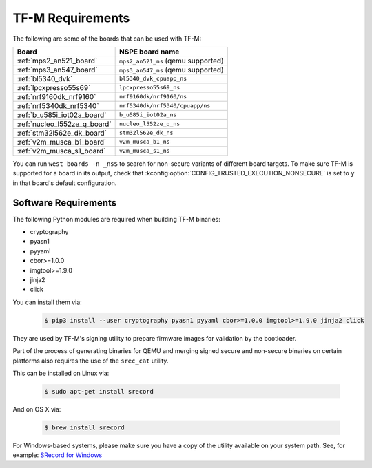 TF-M Requirements
#################

The following are some of the boards that can be used with TF-M:

.. list-table::
   :header-rows: 1

   * - Board
     - NSPE board name
   * - :ref:`mps2_an521_board`
     - ``mps2_an521_ns`` (qemu supported)
   * - :ref:`mps3_an547_board`
     - ``mps3_an547_ns`` (qemu supported)
   * - :ref:`bl5340_dvk`
     - ``bl5340_dvk_cpuapp_ns``
   * - :ref:`lpcxpresso55s69`
     - ``lpcxpresso55s69_ns``
   * - :ref:`nrf9160dk_nrf9160`
     - ``nrf9160dk/nrf9160/ns``
   * - :ref:`nrf5340dk_nrf5340`
     - ``nrf5340dk/nrf5340/cpuapp/ns``
   * - :ref:`b_u585i_iot02a_board`
     - ``b_u585i_iot02a_ns``
   * - :ref:`nucleo_l552ze_q_board`
     - ``nucleo_l552ze_q_ns``
   * - :ref:`stm32l562e_dk_board`
     - ``stm32l562e_dk_ns``
   * - :ref:`v2m_musca_b1_board`
     - ``v2m_musca_b1_ns``
   * - :ref:`v2m_musca_s1_board`
     - ``v2m_musca_s1_ns``

You can run ``west boards -n _ns$`` to search for non-secure variants
of different board targets. To make sure TF-M is supported for a board
in its output, check that :kconfig:option:`CONFIG_TRUSTED_EXECUTION_NONSECURE`
is set to ``y`` in that board's default configuration.

Software Requirements
*********************

The following Python modules are required when building TF-M binaries:

* cryptography
* pyasn1
* pyyaml
* cbor>=1.0.0
* imgtool>=1.9.0
* jinja2
* click

You can install them via:

   .. code-block:: bash

      $ pip3 install --user cryptography pyasn1 pyyaml cbor>=1.0.0 imgtool>=1.9.0 jinja2 click

They are used by TF-M's signing utility to prepare firmware images for
validation by the bootloader.

Part of the process of generating binaries for QEMU and merging signed
secure and non-secure binaries on certain platforms also requires the use of
the ``srec_cat`` utility.

This can be installed on Linux via:

   .. code-block:: bash

      $ sudo apt-get install srecord

And on OS X via:

   .. code-block:: bash

      $ brew install srecord

For Windows-based systems, please make sure you have a copy of the utility
available on your system path. See, for example:
`SRecord for Windows <https://sourceforge.net/projects/srecord/files/srecord-win32>`_
